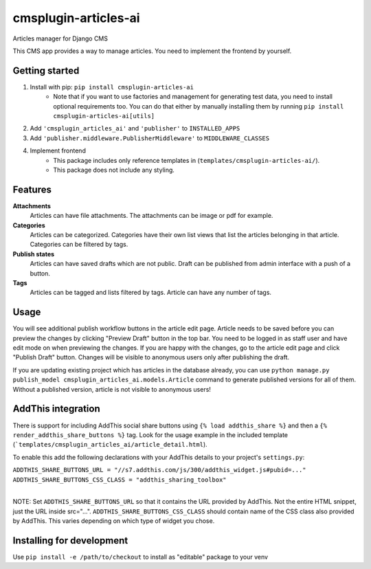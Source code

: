 =====================
cmsplugin-articles-ai
=====================

Articles manager for Django CMS

This CMS app provides a way to manage articles. You need to implement the frontend by yourself.


Getting started
---------------

1. Install with pip: ``pip install cmsplugin-articles-ai``
    - Note that if you want to use factories and management for generating test data, you need
      to install optional requirements too. You can do that either by manually installing them
      by running ``pip install cmsplugin-articles-ai[utils]``
2. Add ``'cmsplugin_articles_ai'`` and ``'publisher'`` to ``INSTALLED_APPS``
3. Add ``'publisher.middleware.PublisherMiddleware'`` to ``MIDDLEWARE_CLASSES``
4. Implement frontend
    - This package includes only reference templates in (``templates/cmsplugin-articles-ai/``).
    - This package does not include any styling.


Features
--------

**Attachments**
    Articles can have file attachments. The attachments can be image or pdf for example.

**Categories**
    Articles can be categorized. Categories have their own list views that list the articles
    belonging in that article. Categories can be filtered by tags.

**Publish states**
    Articles can have saved drafts which are not public. Draft can be published from admin
    interface with a push of a button.

**Tags**
    Articles can be tagged and lists filtered by tags. Article can have any number of tags.


Usage
-----

You will see additional publish workflow buttons in the article edit page.
Article needs to be saved before you can preview the changes by clicking "Preview Draft" button
in the top bar. You need to be logged in as staff user and have edit mode on when previewing the changes.
If you are happy with the changes, go to the article edit page and click "Publish Draft" button.
Changes will be visible to anonymous users only after publishing the draft.

If you are updating existing project which has articles in the database already, you can use
``python manage.py publish_model cmsplugin_articles_ai.models.Article`` command to generate
published versions for all of them. Without a published version, article is not visible
to anonymous users!


AddThis integration
-------------------

There is support for including AddThis social share buttons using ``{% load addthis_share %}`` and
then a ``{% render_addthis_share_buttons %}`` tag. Look for the usage example in the included
template (```templates/cmsplugin_articles_ai/article_detail.html``).

To enable this add the following declarations with your AddThis details to your project's ``settings.py``:

| ``ADDTHIS_SHARE_BUTTONS_URL = "//s7.addthis.com/js/300/addthis_widget.js#pubid=..."``
| ``ADDTHIS_SHARE_BUTTONS_CSS_CLASS = "addthis_sharing_toolbox"``
|
NOTE: Set ``ADDTHIS_SHARE_BUTTONS_URL`` so that it contains the URL provided by AddThis. Not the entire
HTML snippet, just the URL inside src="...". ``ADDTHIS_SHARE_BUTTONS_CSS_CLASS`` should contain name
of the CSS class also provided by AddThis. This varies depending on which type of widget you chose.


Installing for development
--------------------------

Use ``pip install -e /path/to/checkout`` to install as "editable" package to your venv
